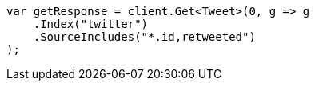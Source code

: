 ////
IMPORTANT NOTE
==============
This file is generated from method Line73 in https://github.com/elastic/elasticsearch-net/tree/master/src/Examples/Examples/Docs/GetPage.cs#L47-L63.
If you wish to submit a PR to change this example, please change the source method above
and run dotnet run -- asciidoc in the ExamplesGenerator project directory.
////
[source, csharp]
----
var getResponse = client.Get<Tweet>(0, g => g
    .Index("twitter")
    .SourceIncludes("*.id,retweeted")
);
----
